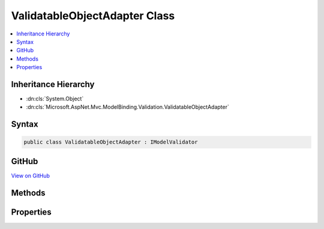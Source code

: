 

ValidatableObjectAdapter Class
==============================



.. contents:: 
   :local:







Inheritance Hierarchy
---------------------


* :dn:cls:`System.Object`
* :dn:cls:`Microsoft.AspNet.Mvc.ModelBinding.Validation.ValidatableObjectAdapter`








Syntax
------

.. code-block:: csharp

   public class ValidatableObjectAdapter : IModelValidator





GitHub
------

`View on GitHub <https://github.com/aspnet/apidocs/blob/master/aspnet/mvc/src/Microsoft.AspNet.Mvc.DataAnnotations/ValidatableObjectAdapter.cs>`_





.. dn:class:: Microsoft.AspNet.Mvc.ModelBinding.Validation.ValidatableObjectAdapter

Methods
-------

.. dn:class:: Microsoft.AspNet.Mvc.ModelBinding.Validation.ValidatableObjectAdapter
    :noindex:
    :hidden:

    
    .. dn:method:: Microsoft.AspNet.Mvc.ModelBinding.Validation.ValidatableObjectAdapter.Validate(Microsoft.AspNet.Mvc.ModelBinding.Validation.ModelValidationContext)
    
        
        
        
        :type context: Microsoft.AspNet.Mvc.ModelBinding.Validation.ModelValidationContext
        :rtype: System.Collections.Generic.IEnumerable{Microsoft.AspNet.Mvc.ModelBinding.Validation.ModelValidationResult}
    
        
        .. code-block:: csharp
    
           public IEnumerable<ModelValidationResult> Validate(ModelValidationContext context)
    

Properties
----------

.. dn:class:: Microsoft.AspNet.Mvc.ModelBinding.Validation.ValidatableObjectAdapter
    :noindex:
    :hidden:

    
    .. dn:property:: Microsoft.AspNet.Mvc.ModelBinding.Validation.ValidatableObjectAdapter.IsRequired
    
        
        :rtype: System.Boolean
    
        
        .. code-block:: csharp
    
           public bool IsRequired { get; }
    

